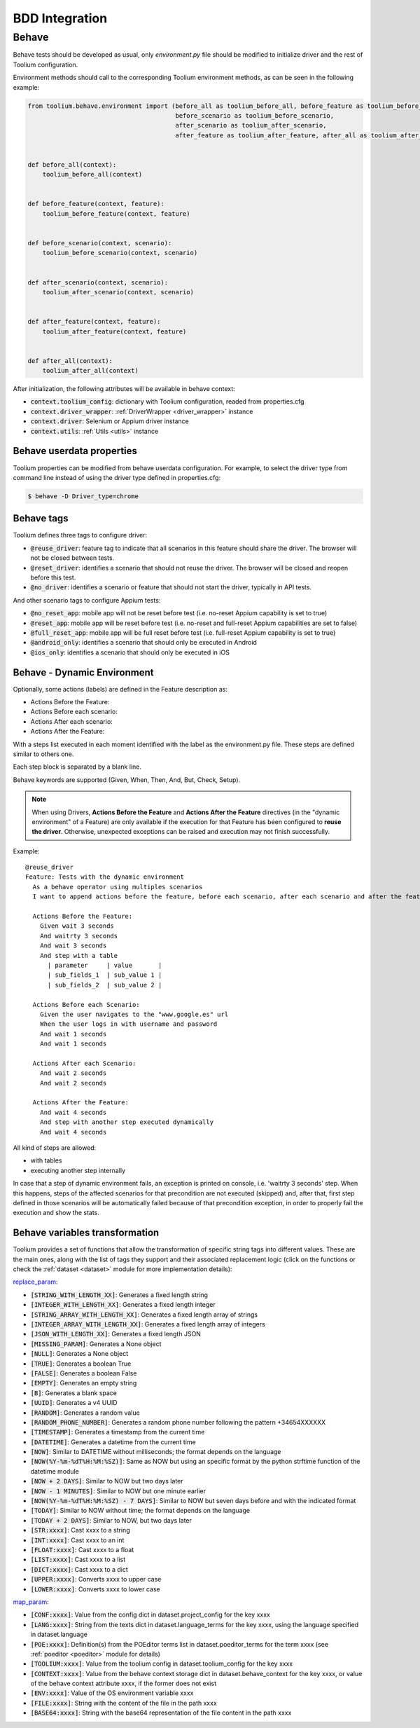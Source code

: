 .. _bdd_integration:

BDD Integration
===============

Behave
~~~~~~

Behave tests should be developed as usual, only *environment.py* file should be modified to initialize driver and the
rest of Toolium configuration.

Environment methods should call to the corresponding Toolium environment methods, as can be seen in the following
example:

.. code-block:: python

    from toolium.behave.environment import (before_all as toolium_before_all, before_feature as toolium_before_feature,
                                            before_scenario as toolium_before_scenario,
                                            after_scenario as toolium_after_scenario,
                                            after_feature as toolium_after_feature, after_all as toolium_after_all)


    def before_all(context):
        toolium_before_all(context)


    def before_feature(context, feature):
        toolium_before_feature(context, feature)


    def before_scenario(context, scenario):
        toolium_before_scenario(context, scenario)


    def after_scenario(context, scenario):
        toolium_after_scenario(context, scenario)


    def after_feature(context, feature):
        toolium_after_feature(context, feature)


    def after_all(context):
        toolium_after_all(context)


After initialization, the following attributes will be available in behave context:

- :code:`context.toolium_config`: dictionary with Toolium configuration, readed from properties.cfg
- :code:`context.driver_wrapper`: :ref:`DriverWrapper <driver_wrapper>` instance
- :code:`context.driver`: Selenium or Appium driver instance
- :code:`context.utils`: :ref:`Utils <utils>` instance

Behave userdata properties
--------------------------

Toolium properties can be modified from behave userdata configuration. For example, to select the driver type from
command line instead of using the driver type defined in properties.cfg:

.. code:: console

    $ behave -D Driver_type=chrome

Behave tags
-----------

Toolium defines three tags to configure driver:

* :code:`@reuse_driver`: feature tag to indicate that all scenarios in this feature should share the driver. The browser will not be closed between tests.
* :code:`@reset_driver`: identifies a scenario that should not reuse the driver. The browser will be closed and reopen before this test.
* :code:`@no_driver`: identifies a scenario or feature that should not start the driver, typically in API tests.

And other scenario tags to configure Appium tests:

* :code:`@no_reset_app`: mobile app will not be reset before test (i.e. no-reset Appium capability is set to true)
* :code:`@reset_app`: mobile app will be reset before test (i.e. no-reset and full-reset Appium capabilities are set to false)
* :code:`@full_reset_app`: mobile app will be full reset before test (i.e. full-reset Appium capability is set to true)
* :code:`@android_only`: identifies a scenario that should only be executed in Android
* :code:`@ios_only`: identifies a scenario that should only be executed in iOS

Behave - Dynamic Environment
----------------------------

Optionally, some actions (labels) are defined in the Feature description as:

* Actions Before the Feature:
* Actions Before each scenario:
* Actions After each scenario:
* Actions After the Feature:

With a steps list executed in each moment identified with the label as the environment.py file. These steps are defined
similar to others one.

Each step block is separated by a blank line.

Behave keywords are supported  (Given, When, Then, And, But, Check, Setup).

.. note:: When using Drivers, **Actions Before the Feature** and **Actions After the Feature** directives
          (in the "dynamic environment" of a Feature) are only available if the execution for that Feature
          has been configured to **reuse the driver**. Otherwise, unexpected exceptions can be raised and
          execution may not finish successfully.

Example::

        @reuse_driver
        Feature: Tests with the dynamic environment
          As a behave operator using multiples scenarios
          I want to append actions before the feature, before each scenario, after each scenario and after the feature.

          Actions Before the Feature:
            Given wait 3 seconds
            And waitrty 3 seconds
            And wait 3 seconds
            And step with a table
              | parameter     | value       |
              | sub_fields_1  | sub_value 1 |
              | sub_fields_2  | sub_value 2 |

          Actions Before each Scenario:
            Given the user navigates to the "www.google.es" url
            When the user logs in with username and password
            And wait 1 seconds
            And wait 1 seconds

          Actions After each Scenario:
            And wait 2 seconds
            And wait 2 seconds

          Actions After the Feature:
            And wait 4 seconds
            And step with another step executed dynamically
            And wait 4 seconds


All kind of steps are allowed:

- with tables
- executing another step internally

In case that a step of dynamic environment fails, an exception is printed on console, i.e. 'waitrty 3 seconds' step.
When this happens, steps of the affected scenarios for that precondition are not executed (skipped) and, after that,
first step defined in those scenarios will be automatically failed because of that precondition exception,
in order to properly fail the execution and show the stats.

Behave variables transformation
-------------------------------

Toolium provides a set of functions that allow the transformation of specific string tags into different values.
These are the main ones, along with the list of tags they support and their associated replacement logic (click on the
functions or check the :ref:`dataset <dataset>` module for more implementation details):

`replace_param <https://toolium.readthedocs.io/en/latest/toolium.utils.html#toolium.utils.dataset.replace_param>`_:

* :code:`[STRING_WITH_LENGTH_XX]`: Generates a fixed length string
* :code:`[INTEGER_WITH_LENGTH_XX]`: Generates a fixed length integer
* :code:`[STRING_ARRAY_WITH_LENGTH_XX]`: Generates a fixed length array of strings
* :code:`[INTEGER_ARRAY_WITH_LENGTH_XX]`: Generates a fixed length array of integers
* :code:`[JSON_WITH_LENGTH_XX]`: Generates a fixed length JSON
* :code:`[MISSING_PARAM]`: Generates a None object
* :code:`[NULL]`: Generates a None object
* :code:`[TRUE]`: Generates a boolean True
* :code:`[FALSE]`: Generates a boolean False
* :code:`[EMPTY]`: Generates an empty string
* :code:`[B]`: Generates a blank space
* :code:`[UUID]`: Generates a v4 UUID
* :code:`[RANDOM]`: Generates a random value
* :code:`[RANDOM_PHONE_NUMBER]`: Generates a random phone number following the pattern +34654XXXXXX
* :code:`[TIMESTAMP]`: Generates a timestamp from the current time
* :code:`[DATETIME]`: Generates a datetime from the current time
* :code:`[NOW]`: Similar to DATETIME without milliseconds; the format depends on the language
* :code:`[NOW(%Y-%m-%dT%H:%M:%SZ)]`: Same as NOW but using an specific format by the python strftime function of the datetime module
* :code:`[NOW + 2 DAYS]`: Similar to NOW but two days later
* :code:`[NOW - 1 MINUTES]`: Similar to NOW but one minute earlier
* :code:`[NOW(%Y-%m-%dT%H:%M:%SZ) - 7 DAYS]`: Similar to NOW but seven days before and with the indicated format
* :code:`[TODAY]`: Similar to NOW without time; the format depends on the language
* :code:`[TODAY + 2 DAYS]`: Similar to NOW, but two days later
* :code:`[STR:xxxx]`: Cast xxxx to a string
* :code:`[INT:xxxx]`: Cast xxxx to an int
* :code:`[FLOAT:xxxx]`: Cast xxxx to a float
* :code:`[LIST:xxxx]`: Cast xxxx to a list
* :code:`[DICT:xxxx]`: Cast xxxx to a dict
* :code:`[UPPER:xxxx]`: Converts xxxx to upper case
* :code:`[LOWER:xxxx]`: Converts xxxx to lower case

`map_param <https://toolium.readthedocs.io/en/latest/toolium.utils.html#toolium.utils.dataset.map_param>`_:

* :code:`[CONF:xxxx]`: Value from the config dict in dataset.project_config for the key xxxx
* :code:`[LANG:xxxx]`: String from the texts dict in dataset.language_terms for the key xxxx, using the language specified in dataset.language
* :code:`[POE:xxxx]`: Definition(s) from the POEditor terms list in dataset.poeditor_terms for the term xxxx (see :ref:`poeditor <poeditor>` module for details)
* :code:`[TOOLIUM:xxxx]`: Value from the toolium config in dataset.toolium_config for the key xxxx
* :code:`[CONTEXT:xxxx]`: Value from the behave context storage dict in dataset.behave_context for the key xxxx, or value of the behave context attribute xxxx, if the former does not exist
* :code:`[ENV:xxxx]`: Value of the OS environment variable xxxx
* :code:`[FILE:xxxx]`: String with the content of the file in the path xxxx
* :code:`[BASE64:xxxx]`: String with the base64 representation of the file content in the path xxxx
